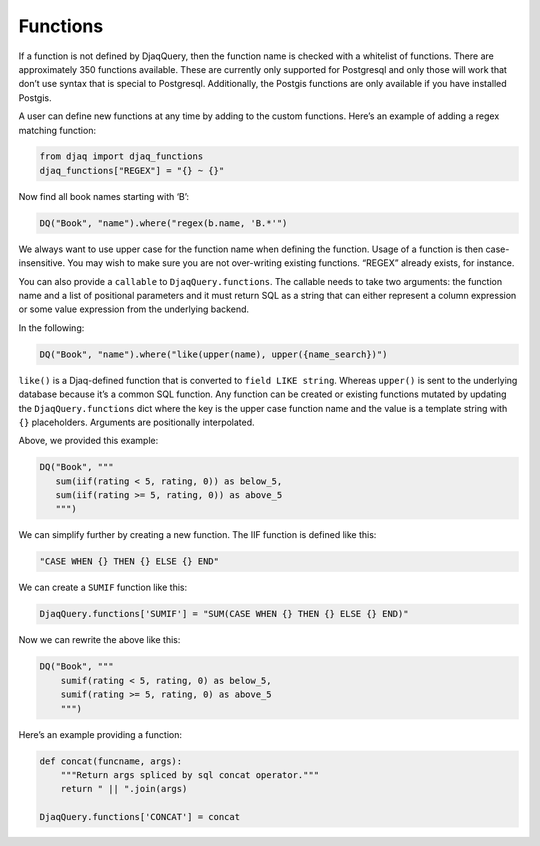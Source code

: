 Functions
---------

If a function is not defined by DjaqQuery, then the function name is
checked with a whitelist of functions. There are approximately 350
functions available. These are currently only supported for Postgresql and
only those will work that don’t use syntax that is special to Postgresql.
Additionally, the Postgis functions are only available if you have
installed Postgis.

A user can define new functions at any time by adding to the custom
functions. Here’s an example of adding a regex matching function:

.. code:: python
   
   from djaq import djaq_functions
   djaq_functions["REGEX"] = "{} ~ {}"

Now find all book names starting with ‘B’:

.. code:: python

   DQ("Book", "name").where("regex(b.name, 'B.*'")

We always want to use upper case for the function name when defining the
function. Usage of a function is then case-insensitive. You may wish to
make sure you are not over-writing existing functions. “REGEX” already
exists, for instance.

You can also provide a ``callable`` to ``DjaqQuery.functions``. The
callable needs to take two arguments: the function name and a list of
positional parameters and it must return SQL as a string that can either
represent a column expression or some value expression from the
underlying backend.

In the following:

.. code:: python

   DQ("Book", "name").where("like(upper(name), upper({name_search})")

``like()`` is a Djaq-defined function that is converted to
``field LIKE string``. Whereas ``upper()`` is sent to the underlying
database because it’s a common SQL function. Any function can be created
or existing functions mutated by updating the ``DjaqQuery.functions``
dict where the key is the upper case function name and the value is a
template string with ``{}`` placeholders. Arguments are positionally
interpolated.

Above, we provided this example:

.. code:: python

   DQ("Book", """
      sum(iif(rating < 5, rating, 0)) as below_5,
      sum(iif(rating >= 5, rating, 0)) as above_5
      """)
   

We can simplify further by creating a new function. The IIF function is
defined like this:

.. code:: python

   "CASE WHEN {} THEN {} ELSE {} END"

We can create a ``SUMIF`` function like this:

.. code:: python

   DjaqQuery.functions['SUMIF'] = "SUM(CASE WHEN {} THEN {} ELSE {} END)"

Now we can rewrite the above like this:

.. code:: python

   DQ("Book", """
       sumif(rating < 5, rating, 0) as below_5,
       sumif(rating >= 5, rating, 0) as above_5
       """)

Here’s an example providing a function:

.. code:: python

   def concat(funcname, args):
       """Return args spliced by sql concat operator."""
       return " || ".join(args)

   DjaqQuery.functions['CONCAT'] = concat
